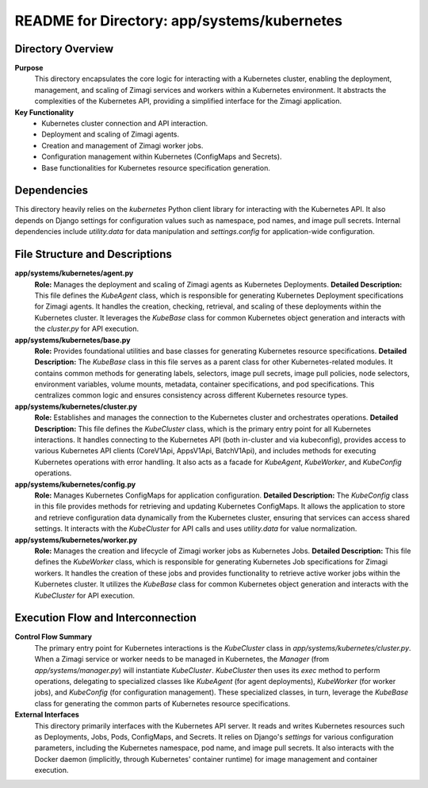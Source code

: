 =====================================================
README for Directory: app/systems/kubernetes
=====================================================

Directory Overview
------------------

**Purpose**
   This directory encapsulates the core logic for interacting with a Kubernetes cluster, enabling the deployment, management, and scaling of Zimagi services and workers within a Kubernetes environment. It abstracts the complexities of the Kubernetes API, providing a simplified interface for the Zimagi application.

**Key Functionality**
   *   Kubernetes cluster connection and API interaction.
   *   Deployment and scaling of Zimagi agents.
   *   Creation and management of Zimagi worker jobs.
   *   Configuration management within Kubernetes (ConfigMaps and Secrets).
   *   Base functionalities for Kubernetes resource specification generation.


Dependencies
-------------------------

This directory heavily relies on the `kubernetes` Python client library for interacting with the Kubernetes API. It also depends on Django settings for configuration values such as namespace, pod names, and image pull secrets. Internal dependencies include `utility.data` for data manipulation and `settings.config` for application-wide configuration.


File Structure and Descriptions
-------------------------------

**app/systems/kubernetes/agent.py**
     **Role:** Manages the deployment and scaling of Zimagi agents as Kubernetes Deployments.
     **Detailed Description:** This file defines the `KubeAgent` class, which is responsible for generating Kubernetes Deployment specifications for Zimagi agents. It handles the creation, checking, retrieval, and scaling of these deployments within the Kubernetes cluster. It leverages the `KubeBase` class for common Kubernetes object generation and interacts with the `cluster.py` for API execution.

**app/systems/kubernetes/base.py**
     **Role:** Provides foundational utilities and base classes for generating Kubernetes resource specifications.
     **Detailed Description:** The `KubeBase` class in this file serves as a parent class for other Kubernetes-related modules. It contains common methods for generating labels, selectors, image pull secrets, image pull policies, node selectors, environment variables, volume mounts, metadata, container specifications, and pod specifications. This centralizes common logic and ensures consistency across different Kubernetes resource types.

**app/systems/kubernetes/cluster.py**
     **Role:** Establishes and manages the connection to the Kubernetes cluster and orchestrates operations.
     **Detailed Description:** This file defines the `KubeCluster` class, which is the primary entry point for all Kubernetes interactions. It handles connecting to the Kubernetes API (both in-cluster and via kubeconfig), provides access to various Kubernetes API clients (CoreV1Api, AppsV1Api, BatchV1Api), and includes methods for executing Kubernetes operations with error handling. It also acts as a facade for `KubeAgent`, `KubeWorker`, and `KubeConfig` operations.

**app/systems/kubernetes/config.py**
     **Role:** Manages Kubernetes ConfigMaps for application configuration.
     **Detailed Description:** The `KubeConfig` class in this file provides methods for retrieving and updating Kubernetes ConfigMaps. It allows the application to store and retrieve configuration data dynamically from the Kubernetes cluster, ensuring that services can access shared settings. It interacts with the `KubeCluster` for API calls and uses `utility.data` for value normalization.

**app/systems/kubernetes/worker.py**
     **Role:** Manages the creation and lifecycle of Zimagi worker jobs as Kubernetes Jobs.
     **Detailed Description:** This file defines the `KubeWorker` class, which is responsible for generating Kubernetes Job specifications for Zimagi workers. It handles the creation of these jobs and provides functionality to retrieve active worker jobs within the Kubernetes cluster. It utilizes the `KubeBase` class for common Kubernetes object generation and interacts with the `KubeCluster` for API execution.


Execution Flow and Interconnection
----------------------------------

**Control Flow Summary**
   The primary entry point for Kubernetes interactions is the `KubeCluster` class in `app/systems/kubernetes/cluster.py`. When a Zimagi service or worker needs to be managed in Kubernetes, the `Manager` (from `app/systems/manager.py`) will instantiate `KubeCluster`. `KubeCluster` then uses its `exec` method to perform operations, delegating to specialized classes like `KubeAgent` (for agent deployments), `KubeWorker` (for worker jobs), and `KubeConfig` (for configuration management). These specialized classes, in turn, leverage the `KubeBase` class for generating the common parts of Kubernetes resource specifications.

**External Interfaces**
   This directory primarily interfaces with the Kubernetes API server. It reads and writes Kubernetes resources such as Deployments, Jobs, Pods, ConfigMaps, and Secrets. It relies on Django's `settings` for various configuration parameters, including the Kubernetes namespace, pod name, and image pull secrets. It also interacts with the Docker daemon (implicitly, through Kubernetes' container runtime) for image management and container execution.
